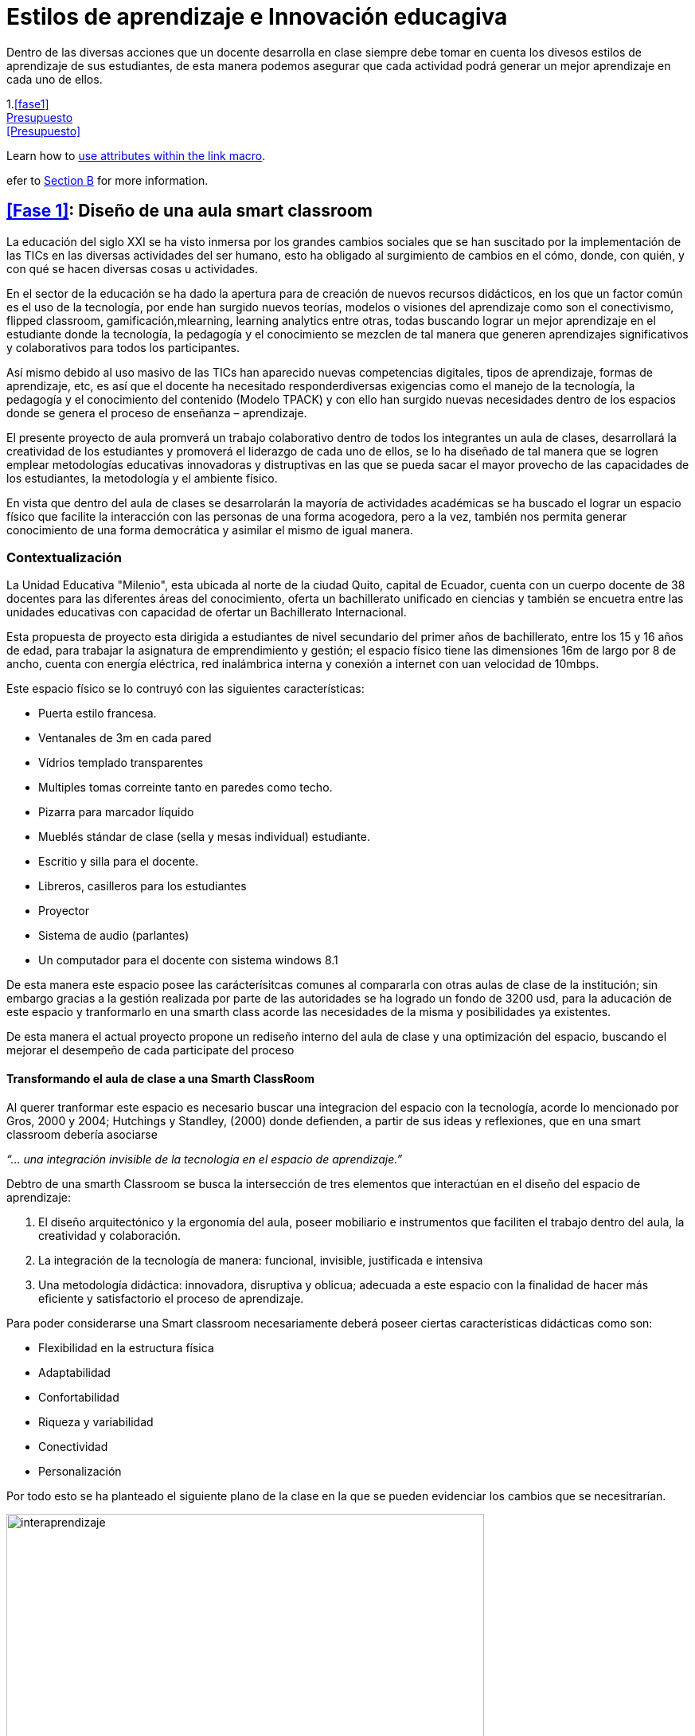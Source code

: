 = Estilos de aprendizaje e Innovación educagiva
:hp-tags: e-learning, innovación, estilos de aprendizaje,TIC, educación
:published_at: 17-07-2016

Dentro de las diversas acciones que un docente desarrolla en clase siempre debe tomar en cuenta los divesos estilos de aprendizaje de sus estudiantes, de esta manera podemos asegurar que cada actividad podrá generar un mejor aprendizaje en cada uno de ellos.



1.<<fase1>> +
<<#presupuesto,Presupuesto>> +
<<Presupuesto>>

Learn how to <<link-macro-attributes,use attributes within the link macro>>.

efer to <<document-b.adoc#section-b,Section B>> for more information.


== <<Fase 1>>: Diseño de una aula smart classroom



La educación del siglo XXI se ha visto inmersa por los grandes cambios sociales que se han suscitado por la implementación de las TICs en las diversas actividades del ser humano, esto ha obligado al surgimiento de cambios en el cómo, donde, con quién, y con qué se hacen diversas
cosas u actividades.

En el sector de la educación se ha dado la apertura para de creación de nuevos recursos didácticos, en los que un factor común es el uso de la tecnología, por ende han surgido nuevos teorías, modelos o visiones del aprendizaje como son el conectivismo, flipped classroom, gamificación,mlearning, learning analytics entre otras, todas buscando lograr un mejor aprendizaje en el estudiante donde la tecnología, la pedagogía y el conocimiento se mezclen de tal manera que generen aprendizajes significativos y colaborativos para todos los participantes. 

Así mismo debido al uso masivo de las TICs han aparecido nuevas competencias digitales, tipos de aprendizaje, formas de aprendizaje, etc, es así que el docente ha necesitado responderdiversas exigencias como el manejo de la tecnología, la pedagogía y el conocimiento del contenido (Modelo TPACK) y con ello han surgido nuevas necesidades dentro de los espacios donde se genera el proceso de enseñanza – aprendizaje.

El presente proyecto de aula promverá un trabajo colaborativo dentro de todos los integrantes un aula de clases, desarrollará la creatividad de los estudiantes y promoverá el liderazgo de cada uno de ellos, se lo ha diseñado de tal manera que se logren emplear metodologías educativas innovadoras y distruptivas en las que se pueda sacar el mayor provecho de las capacidades de los estudiantes, la metodología y el ambiente físico.


En vista que dentro del aula de clases se desarrolarán la mayoría de actividades académicas se ha buscado el lograr un espacio físico que facilite la interacción con las personas de una forma acogedora, pero a la vez, también nos permita generar conocimiento de una forma democrática y asimilar el mismo de igual manera.

=== Contextualización

La Unidad Educativa "Milenio", esta ubicada al norte de la ciudad Quito, capital de Ecuador, cuenta con un cuerpo docente de 38 docentes para las diferentes áreas del conocimiento, oferta un bachillerato unificado en ciencias y también se encuetra entre las unidades educativas con capacidad de ofertar un Bachillerato Internacional.

Esta propuesta de proyecto esta dirigida a estudiantes de nivel secundario del primer años de bachillerato, entre los 15 y 16 años de edad, para trabajar la asignatura de emprendimiento y gestión; el espacio físico tiene las dimensiones 16m de largo por 8 de ancho, cuenta con energía eléctrica, red inalámbrica interna y conexión a internet con uan velocidad de 10mbps.

Este espacio físico se lo contruyó con las siguientes características:

* Puerta estilo francesa.
* Ventanales de 3m en cada pared
* Vídrios templado transparentes
* Multiples tomas correinte tanto en paredes como techo.
* Pizarra para marcador líquido
* Mueblés stándar de clase (sella y mesas individual) estudiante.
* Escritio y silla para el docente.
* Libreros, casilleros para los estudiantes
* Proyector
* Sistema de audio (parlantes)
* Un computador para el docente con sistema windows 8.1 

De esta manera este espacio posee las carácterísitcas comunes al compararla con otras aulas de clase de la institución; sin embargo gracias a la gestión realizada por parte de las autoridades se ha logrado un fondo de 3200 usd, para la aducación de este espacio y tranformarlo en una smarth class acorde las necesidades de la misma y posibilidades ya existentes.

De esta manera el actual proyecto propone un rediseño interno del aula de clase y una  optimización del espacio, buscando el mejorar el desempeño de cada participate del proceso 


==== Transformando el aula de clase a una Smarth ClassRoom

Al querer tranformar este espacio es necesario buscar una integracion del espacio con la tecnología, acorde  lo mencionado por Gros, 2000 y 2004;
Hutchings y Standley, (2000) donde defienden, a partir de sus ideas y reflexiones, que en una smart classroom debería asociarse

_“... una integración invisible de la tecnología en el espacio de aprendizaje.”_ 

Debtro de una smarth Classroom se busca la  intersección de tres elementos que interactúan en el diseño del espacio de aprendizaje:

. El diseño arquitectónico y la ergonomía del aula, poseer mobiliario e
instrumentos que faciliten el trabajo dentro del aula, la creatividad y colaboración.
. La integración de la tecnología de manera: funcional, invisible, justificada e
intensiva
. Una metodología didáctica: innovadora, disruptiva y oblicua; adecuada a este
espacio con la finalidad de hacer más eficiente y satisfactorio el proceso de
aprendizaje.

Para poder considerarse una Smart classroom necesariamente deberá poseer ciertas
características didácticas como son: +

* Flexibilidad en la estructura física
* Adaptabilidad
* Confortabilidad
* Riqueza y variabilidad
* Conectividad
* Personalización

Por todo esto se ha planteado el siguiente plano de la clase en la que se pueden evidenciar los cambios que se necesitrarían.

image:https://dl.dropboxusercontent.com/u/82435380/Tutorias%20Marcelo/clase.jpg[interaprendizaje, 600, role=center]

De esta manera los cambios que se realizarán son los siguientes:

* Aula cuenta con una PDI (Pizarra Digital Interactiva), de bajo costo, ya que se la realizo con el proyecto de Jonny Lee Chunlee, 
* Usar sistema operativos GNU/Linux Edubuntu, ya que posee gran cantidad de software educativo didáctivo.
* Incorporar mesas para trabajo grupal
* Agregar computadores, core I3 con sistema operativo Edubunto
* Incorporar tablets
* Generar un espacios que promuevan la creatividad y el trabajo colaborativo.

Se ha planeado para realizar trabajado en grupos de 4 estudiantes, en el caso de ser más se podrán dar uso a puf ubicados alrededor, se cuenta con dos áreas bien limitadas, el área "académcia", donde se realizá en su mayoría el proceso de enseñana aprendizaje guiada por el docente/facilitador y el segundo "recreativo"donde se podrá continuar con este proceso de una manera menos formal y más libre.

Se ha generado estos espacios con el fin de que el estudiante logre identificar cada área y que logre trabajar de diferente manera en cada una, es decir, en el área "académica" se busca dirigir la atención a que el estudiante comprenda las directrices planteadas y/o conocimiento s necesarios para realizar las actividades. 

Por otro lado en el área recreativa el estudiante podrá relajarse y sentirse libres el la convivencia con sus compañeros,interactuando y trabajando colaborativamente desde diversos puntos de esta área. 

también se han ubicado áreas para la ubicación de materiales del estudiante (pertenencias) y otro de materiales del Aula (Librero, armario), así mismo se ha instalado una impresora inalámbrica para poder tener impreso o imprimir cualquier documentación que se necesite.

También se cuenta con una mesa principal que permitirá tener un espacio para trabajar entre todos, así cada estudiante podrá construir su conocimiento y aportar al del resto  y esto facilitará la flexión, análisis y síntesis de toda la información/concimeinto y resolver infinidad de retos.

El docente/facilitador cuenta con su espacio ubicado de tal manera que le sea fácil dirigirse al grupo y verificar el desarrollo de las actividades o planificar las mismas. Una las de las carácterísitcas de todo el inmobiliario es que puede desplazarse con facilidad, ya que posee ruedas en cada pata.

Para visializar en 3D esta aula por favor visite este link:


:linkattrs:
http://floorplanner.com/projects/37242114-smarthclassroom/#details[mapa 3D Smarth ClassRoom, window="_blank"]





=== xref:presupuesto[Presupuesto]

Es necesario dar todo el uso posible al inmobiliario ya existe al igual que a la tecnología que posee ya el aula de clase por ello se propone:


[cols="1,2,1,1", options="header,footer,autowidth"]
.Tabla de presupuesto
|===
Cantidad |Descripción |Valor Individual  |Valor Total

|16|Sillas giratorias|20|320

|4|Mesas para trabajo grupal 6 personas|70|280

|5|Laptos Core I3|250|1250

|5|Tablets|100|500

|2|Sofas|130|260

|8|Puf – cojines|15|120

|1|Mesa grupal grande|130|130

|1|Impresora multifunción (copiadora, escanner e impresota)|150|150

|2|Alfombras|120|240

|1|Dispensador de agua caliente/fria|24|24

|||Total|3274
|===

NOTE: Este valor de 3274 dólares es el cambio del euro (3000) a dolar.

